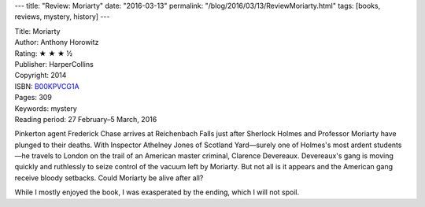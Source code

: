 ---
title: "Review: Moriarty"
date: "2016-03-13"
permalink: "/blog/2016/03/13/ReviewMoriarty.html"
tags: [books, reviews, mystery, history]
---



.. image:: https://images-na.ssl-images-amazon.com/images/P/B00KPVCG1A.01.MZZZZZZZ.jpg
    :alt: Moriarty
    :target: https://www.amazon.com/dp/B00KPVCG1A/?tag=georgvreill-20
    :class: right-float

| Title: Moriarty
| Author: Anthony Horowitz
| Rating: ★ ★ ★ ½
| Publisher: HarperCollins
| Copyright: 2014
| ISBN: `B00KPVCG1A <https://www.amazon.com/dp/B00KPVCG1A/?tag=georgvreill-20>`_
| Pages: 309
| Keywords: mystery
| Reading period: 27 February–5 March, 2016

Pinkerton agent Frederick Chase arrives at Reichenbach Falls
just after Sherlock Holmes and Professor Moriarty have plunged to their deaths.
With Inspector Athelney Jones of Scotland Yard—\
surely one of Holmes's most ardent students—\
he travels to London on the trail of an American master criminal, Clarence Devereaux.
Devereaux's gang is moving quickly and ruthlessly
to seize control of the vacuum left by Moriarty.
But not all is it appears and the American gang receive bloody setbacks.
Could Moriarty be alive after all?

While I mostly enjoyed the book, I was exasperated by the ending,
which I will not spoil.


.. _permalink:
    /blog/2016/03/13/ReviewMoriarty.html
